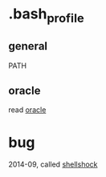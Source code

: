 * .bash_profile

** general

PATH

** oracle

read [[file:oracle.org][oracle]]

* bug

2014-09, called [[file:shellshock.org][shellshock]]
